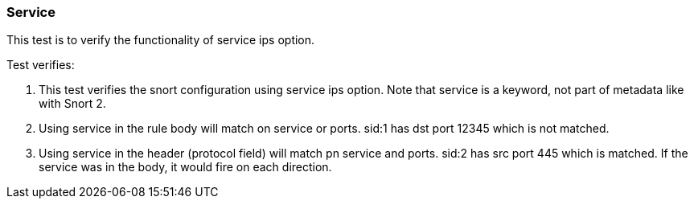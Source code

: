 === Service

This test is to verify the functionality of service ips option.

Test verifies:

1. This test verifies the snort configuration using service ips option. Note that service is a
keyword, not part of metadata like with Snort 2.

2. Using service in the rule body will match on service or ports. sid:1 has dst port 12345 which is
not matched.

3. Using service in the header (protocol field) will match pn service and ports. sid:2 has src port
445 which is matched. If the service was in the body, it would fire on each direction.

